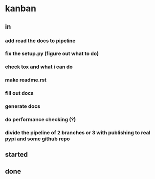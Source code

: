 * kanban
** in
*** add read the docs to pipeline
*** fix the setup.py (figure out what to do)
*** check tox and what i can do
*** make readme.rst
*** fill out docs
*** generate docs
*** do performance checking (?)
*** divide the pipeline of 2 branches or 3 with publishing to real pypi and some github repo
** started
** done
